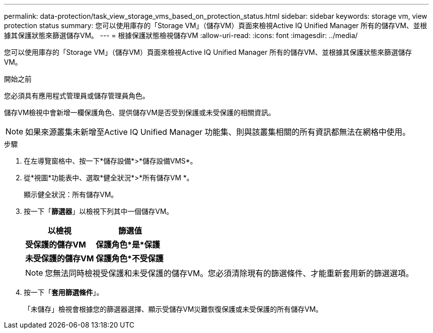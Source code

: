 ---
permalink: data-protection/task_view_storage_vms_based_on_protection_status.html 
sidebar: sidebar 
keywords: storage vm, view protection status 
summary: 您可以使用庫存的「Storage VM」（儲存VM）頁面來檢視Active IQ Unified Manager 所有的儲存VM、並根據其保護狀態來篩選儲存VM。 
---
= 根據保護狀態檢視儲存VM
:allow-uri-read: 
:icons: font
:imagesdir: ../media/


[role="lead"]
您可以使用庫存的「Storage VM」（儲存VM）頁面來檢視Active IQ Unified Manager 所有的儲存VM、並根據其保護狀態來篩選儲存VM。

.開始之前
您必須具有應用程式管理員或儲存管理員角色。

儲存VM檢視中會新增一欄保護角色、提供儲存VM是否受到保護或未受保護的相關資訊。

[NOTE]
====
如果來源叢集未新增至Active IQ Unified Manager 功能集、則與該叢集相關的所有資訊都無法在網格中使用。

====
.步驟
. 在左導覽窗格中、按一下*儲存設備*>*儲存設備VMS*。
. 從*視圖*功能表中、選取*健全狀況*>*所有儲存VM *。
+
顯示健全狀況：所有儲存VM。

. 按一下「*篩選器*」以檢視下列其中一個儲存VM。
+
[cols="2*"]
|===
| 以檢視 | 篩選值 


 a| 
*受保護的儲存VM*
 a| 
*保護角色*是*保護*



 a| 
*未受保護的儲存VM*
 a| 
*保護角色*不受保護*

|===
+
[NOTE]
====
您無法同時檢視受保護和未受保護的儲存VM。您必須清除現有的篩選條件、才能重新套用新的篩選選項。

====
. 按一下「*套用篩選條件*」。
+
「未儲存」檢視會根據您的篩選器選擇、顯示受儲存VM災難恢復保護或未受保護的所有儲存VM。


